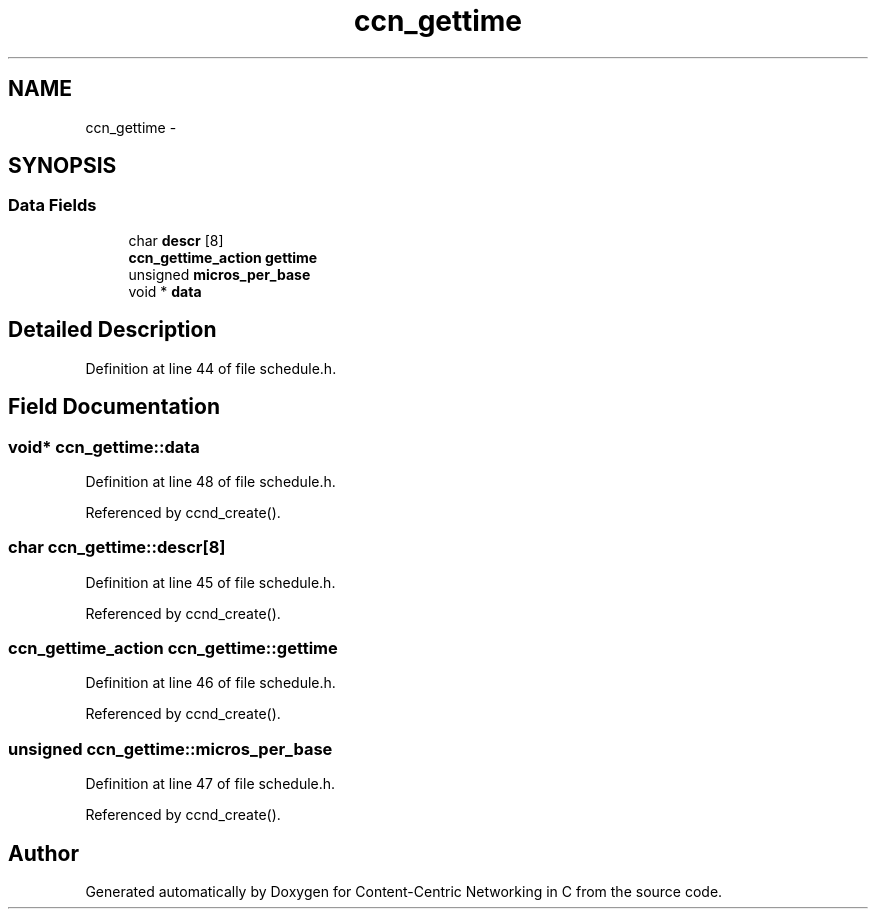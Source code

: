 .TH "ccn_gettime" 3 "4 Nov 2010" "Version 0.3.0" "Content-Centric Networking in C" \" -*- nroff -*-
.ad l
.nh
.SH NAME
ccn_gettime \- 
.SH SYNOPSIS
.br
.PP
.SS "Data Fields"

.in +1c
.ti -1c
.RI "char \fBdescr\fP [8]"
.br
.ti -1c
.RI "\fBccn_gettime_action\fP \fBgettime\fP"
.br
.ti -1c
.RI "unsigned \fBmicros_per_base\fP"
.br
.ti -1c
.RI "void * \fBdata\fP"
.br
.in -1c
.SH "Detailed Description"
.PP 
Definition at line 44 of file schedule.h.
.SH "Field Documentation"
.PP 
.SS "void* \fBccn_gettime::data\fP"
.PP
Definition at line 48 of file schedule.h.
.PP
Referenced by ccnd_create().
.SS "char \fBccn_gettime::descr\fP[8]"
.PP
Definition at line 45 of file schedule.h.
.PP
Referenced by ccnd_create().
.SS "\fBccn_gettime_action\fP \fBccn_gettime::gettime\fP"
.PP
Definition at line 46 of file schedule.h.
.PP
Referenced by ccnd_create().
.SS "unsigned \fBccn_gettime::micros_per_base\fP"
.PP
Definition at line 47 of file schedule.h.
.PP
Referenced by ccnd_create().

.SH "Author"
.PP 
Generated automatically by Doxygen for Content-Centric Networking in C from the source code.
